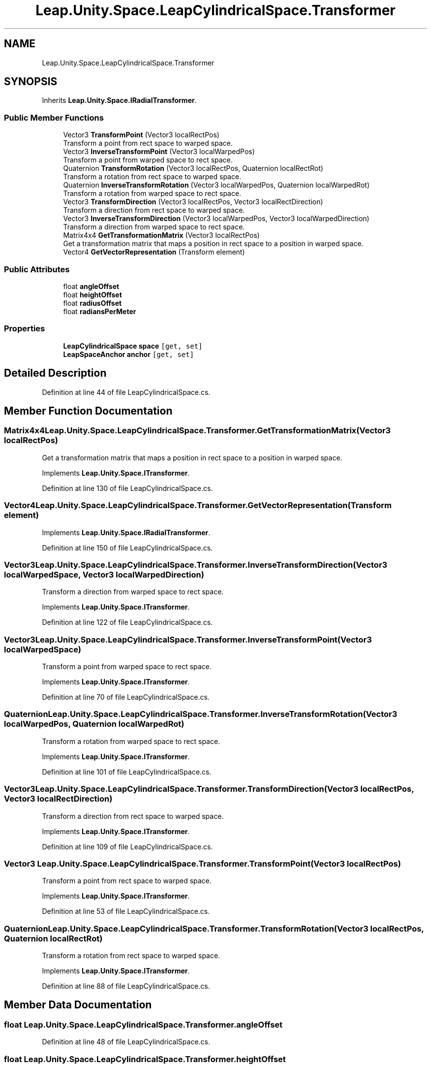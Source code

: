 .TH "Leap.Unity.Space.LeapCylindricalSpace.Transformer" 3 "Sat Jul 20 2019" "Version https://github.com/Saurabhbagh/Multi-User-VR-Viewer--10th-July/" "Multi User Vr Viewer" \" -*- nroff -*-
.ad l
.nh
.SH NAME
Leap.Unity.Space.LeapCylindricalSpace.Transformer
.SH SYNOPSIS
.br
.PP
.PP
Inherits \fBLeap\&.Unity\&.Space\&.IRadialTransformer\fP\&.
.SS "Public Member Functions"

.in +1c
.ti -1c
.RI "Vector3 \fBTransformPoint\fP (Vector3 localRectPos)"
.br
.RI "Transform a point from rect space to warped space\&. "
.ti -1c
.RI "Vector3 \fBInverseTransformPoint\fP (Vector3 localWarpedPos)"
.br
.RI "Transform a point from warped space to rect space\&. "
.ti -1c
.RI "Quaternion \fBTransformRotation\fP (Vector3 localRectPos, Quaternion localRectRot)"
.br
.RI "Transform a rotation from rect space to warped space\&. "
.ti -1c
.RI "Quaternion \fBInverseTransformRotation\fP (Vector3 localWarpedPos, Quaternion localWarpedRot)"
.br
.RI "Transform a rotation from warped space to rect space\&. "
.ti -1c
.RI "Vector3 \fBTransformDirection\fP (Vector3 localRectPos, Vector3 localRectDirection)"
.br
.RI "Transform a direction from rect space to warped space\&. "
.ti -1c
.RI "Vector3 \fBInverseTransformDirection\fP (Vector3 localWarpedPos, Vector3 localWarpedDirection)"
.br
.RI "Transform a direction from warped space to rect space\&. "
.ti -1c
.RI "Matrix4x4 \fBGetTransformationMatrix\fP (Vector3 localRectPos)"
.br
.RI "Get a transformation matrix that maps a position in rect space to a position in warped space\&. "
.ti -1c
.RI "Vector4 \fBGetVectorRepresentation\fP (Transform element)"
.br
.in -1c
.SS "Public Attributes"

.in +1c
.ti -1c
.RI "float \fBangleOffset\fP"
.br
.ti -1c
.RI "float \fBheightOffset\fP"
.br
.ti -1c
.RI "float \fBradiusOffset\fP"
.br
.ti -1c
.RI "float \fBradiansPerMeter\fP"
.br
.in -1c
.SS "Properties"

.in +1c
.ti -1c
.RI "\fBLeapCylindricalSpace\fP \fBspace\fP\fC [get, set]\fP"
.br
.ti -1c
.RI "\fBLeapSpaceAnchor\fP \fBanchor\fP\fC [get, set]\fP"
.br
.in -1c
.SH "Detailed Description"
.PP 
Definition at line 44 of file LeapCylindricalSpace\&.cs\&.
.SH "Member Function Documentation"
.PP 
.SS "Matrix4x4 Leap\&.Unity\&.Space\&.LeapCylindricalSpace\&.Transformer\&.GetTransformationMatrix (Vector3 localRectPos)"

.PP
Get a transformation matrix that maps a position in rect space to a position in warped space\&. 
.PP
Implements \fBLeap\&.Unity\&.Space\&.ITransformer\fP\&.
.PP
Definition at line 130 of file LeapCylindricalSpace\&.cs\&.
.SS "Vector4 Leap\&.Unity\&.Space\&.LeapCylindricalSpace\&.Transformer\&.GetVectorRepresentation (Transform element)"

.PP
Implements \fBLeap\&.Unity\&.Space\&.IRadialTransformer\fP\&.
.PP
Definition at line 150 of file LeapCylindricalSpace\&.cs\&.
.SS "Vector3 Leap\&.Unity\&.Space\&.LeapCylindricalSpace\&.Transformer\&.InverseTransformDirection (Vector3 localWarpedSpace, Vector3 localWarpedDirection)"

.PP
Transform a direction from warped space to rect space\&. 
.PP
Implements \fBLeap\&.Unity\&.Space\&.ITransformer\fP\&.
.PP
Definition at line 122 of file LeapCylindricalSpace\&.cs\&.
.SS "Vector3 Leap\&.Unity\&.Space\&.LeapCylindricalSpace\&.Transformer\&.InverseTransformPoint (Vector3 localWarpedSpace)"

.PP
Transform a point from warped space to rect space\&. 
.PP
Implements \fBLeap\&.Unity\&.Space\&.ITransformer\fP\&.
.PP
Definition at line 70 of file LeapCylindricalSpace\&.cs\&.
.SS "Quaternion Leap\&.Unity\&.Space\&.LeapCylindricalSpace\&.Transformer\&.InverseTransformRotation (Vector3 localWarpedPos, Quaternion localWarpedRot)"

.PP
Transform a rotation from warped space to rect space\&. 
.PP
Implements \fBLeap\&.Unity\&.Space\&.ITransformer\fP\&.
.PP
Definition at line 101 of file LeapCylindricalSpace\&.cs\&.
.SS "Vector3 Leap\&.Unity\&.Space\&.LeapCylindricalSpace\&.Transformer\&.TransformDirection (Vector3 localRectPos, Vector3 localRectDirection)"

.PP
Transform a direction from rect space to warped space\&. 
.PP
Implements \fBLeap\&.Unity\&.Space\&.ITransformer\fP\&.
.PP
Definition at line 109 of file LeapCylindricalSpace\&.cs\&.
.SS "Vector3 Leap\&.Unity\&.Space\&.LeapCylindricalSpace\&.Transformer\&.TransformPoint (Vector3 localRectPos)"

.PP
Transform a point from rect space to warped space\&. 
.PP
Implements \fBLeap\&.Unity\&.Space\&.ITransformer\fP\&.
.PP
Definition at line 53 of file LeapCylindricalSpace\&.cs\&.
.SS "Quaternion Leap\&.Unity\&.Space\&.LeapCylindricalSpace\&.Transformer\&.TransformRotation (Vector3 localRectPos, Quaternion localRectRot)"

.PP
Transform a rotation from rect space to warped space\&. 
.PP
Implements \fBLeap\&.Unity\&.Space\&.ITransformer\fP\&.
.PP
Definition at line 88 of file LeapCylindricalSpace\&.cs\&.
.SH "Member Data Documentation"
.PP 
.SS "float Leap\&.Unity\&.Space\&.LeapCylindricalSpace\&.Transformer\&.angleOffset"

.PP
Definition at line 48 of file LeapCylindricalSpace\&.cs\&.
.SS "float Leap\&.Unity\&.Space\&.LeapCylindricalSpace\&.Transformer\&.heightOffset"

.PP
Definition at line 49 of file LeapCylindricalSpace\&.cs\&.
.SS "float Leap\&.Unity\&.Space\&.LeapCylindricalSpace\&.Transformer\&.radiansPerMeter"

.PP
Definition at line 51 of file LeapCylindricalSpace\&.cs\&.
.SS "float Leap\&.Unity\&.Space\&.LeapCylindricalSpace\&.Transformer\&.radiusOffset"

.PP
Definition at line 50 of file LeapCylindricalSpace\&.cs\&.
.SH "Property Documentation"
.PP 
.SS "\fBLeapSpaceAnchor\fP Leap\&.Unity\&.Space\&.LeapCylindricalSpace\&.Transformer\&.anchor\fC [get]\fP, \fC [set]\fP"

.PP
Definition at line 46 of file LeapCylindricalSpace\&.cs\&.
.SS "\fBLeapCylindricalSpace\fP Leap\&.Unity\&.Space\&.LeapCylindricalSpace\&.Transformer\&.space\fC [get]\fP, \fC [set]\fP"

.PP
Definition at line 45 of file LeapCylindricalSpace\&.cs\&.

.SH "Author"
.PP 
Generated automatically by Doxygen for Multi User Vr Viewer from the source code\&.
